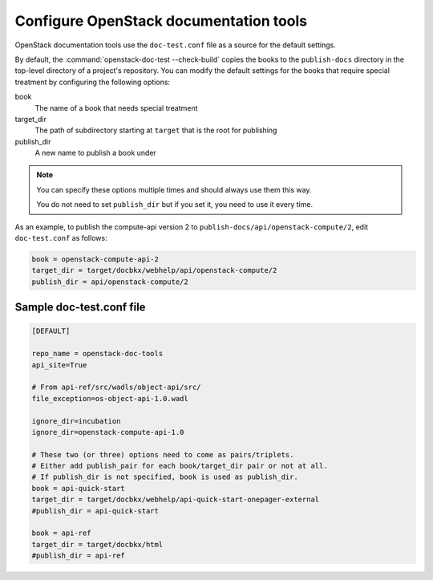=======================================
Configure OpenStack documentation tools
=======================================

OpenStack documentation tools use the ``doc-test.conf`` file as a source for
the default settings.

By default, the :command:`openstack-doc-test --check-build` copies the books
to the ``publish-docs`` directory in the top-level directory of a project's
repository. You can modify the default settings for the books that require
special treatment by configuring the following options:

book
  The name of a book that needs special treatment

target_dir
  The path of subdirectory starting at ``target`` that is the root for
  publishing

publish_dir
  A new name to publish a book under

.. note::

   You can specify these options multiple times and should always use them
   this way.

   You do not need to set ``publish_dir`` but if you set it, you need to use
   it every time.

As an example, to publish the compute-api version 2 to
``publish-docs/api/openstack-compute/2``, edit ``doc-test.conf`` as follows:

.. code-block:: none

   book = openstack-compute-api-2
   target_dir = target/docbkx/webhelp/api/openstack-compute/2
   publish_dir = api/openstack-compute/2


Sample doc-test.conf file
~~~~~~~~~~~~~~~~~~~~~~~~~

.. code-block:: none

   [DEFAULT]

   repo_name = openstack-doc-tools
   api_site=True

   # From api-ref/src/wadls/object-api/src/
   file_exception=os-object-api-1.0.wadl

   ignore_dir=incubation
   ignore_dir=openstack-compute-api-1.0

   # These two (or three) options need to come as pairs/triplets.
   # Either add publish_pair for each book/target_dir pair or not at all.
   # If publish_dir is not specified, book is used as publish_dir.
   book = api-quick-start
   target_dir = target/docbkx/webhelp/api-quick-start-onepager-external
   #publish_dir = api-quick-start

   book = api-ref
   target_dir = target/docbkx/html
   #publish_dir = api-ref
